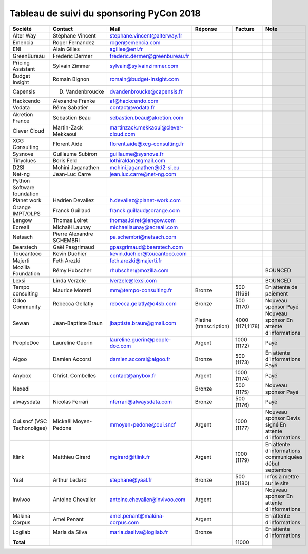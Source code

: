 =========================================
Tableau de suivi du sponsoring PyCon 2018
=========================================


+--------------------------+-------------------+--------------------------------------+-----------------+-------------+-----------------------------+
| Société                  | Contact           | Mail                                 | Réponse         | Facture     | Note                        |
+==========================+===================+======================================+=================+=============+=============================+
| Alter Way                | Stéphane Vincent  | stephane.vincent@alterway.fr         |                 |             |                             |
+--------------------------+-------------------+--------------------------------------+-----------------+-------------+-----------------------------+
| Emencia                  | Roger Fernandez   | roger@emencia.com                    |                 |             |                             |
+--------------------------+-------------------+--------------------------------------+-----------------+-------------+-----------------------------+
| ENI                      | Alain Gilles      | agilles@eni.fr                       |                 |             |                             |
+--------------------------+-------------------+--------------------------------------+-----------------+-------------+-----------------------------+
| GreenBureau              | Frederic Dermer   | frederic.dermer@greenbureau.fr       |                 |             |                             |
+--------------------------+-------------------+--------------------------------------+-----------------+-------------+-----------------------------+
| Pricing Assistant        | Sylvain Zimmer    | sylvain@sylvainzimmer.com            |                 |             |                             |
+--------------------------+-------------------+--------------------------------------+-----------------+-------------+-----------------------------+
| Budget Insight           | Romain Bignon     | romain@budget-insight.com            |                 |             |                             |
+--------------------------+-------------------+--------------------------------------+-----------------+-------------+-----------------------------+
| Capensis                 | D. Vandenbroucke  | dvandenbroucke@capensis.fr           |                 |             |                             |
+--------------------------+-------------------+--------------------------------------+-----------------+-------------+-----------------------------+
| Hackcendo                | Alexandre Franke  | af@hackcendo.com                     |                 |             |                             |
+--------------------------+-------------------+--------------------------------------+-----------------+-------------+-----------------------------+
| Vodata                   | Rémy Sabatier     | contact@vodata.fr                    |                 |             |                             |
+--------------------------+-------------------+--------------------------------------+-----------------+-------------+-----------------------------+
| Akretion France          | Sebastien Beau    | sebastien.beau@akretion.com          |                 |             |                             |
+--------------------------+-------------------+--------------------------------------+-----------------+-------------+-----------------------------+
| Clever Cloud             | Martin-Zack       | martinzack.mekkaoui@clever-cloud.com |                 |             |                             |
|                          | Mekkaoui          |                                      |                 |             |                             |
+--------------------------+-------------------+--------------------------------------+-----------------+-------------+-----------------------------+
| XCG Consulting           | Florent Aide      | florent.aide@xcg-consulting.fr       |                 |             |                             |
+--------------------------+-------------------+--------------------------------------+-----------------+-------------+-----------------------------+
| Sysnove                  | Guillaume Subiron | guillaume@sysnove.fr                 |                 |             |                             |
+--------------------------+-------------------+--------------------------------------+-----------------+-------------+-----------------------------+
| Tinyclues                | Boris Feld        | lothiraldan@gmail.com                |                 |             |                             |
+--------------------------+-------------------+--------------------------------------+-----------------+-------------+-----------------------------+
| D2SI                     | Mohini Jaganathen | mohini.jaganathen@d2-si.eu           |                 |             |                             |
+--------------------------+-------------------+--------------------------------------+-----------------+-------------+-----------------------------+
| Net-ng                   | Jean-Luc Carre    | jean.luc.carre@net-ng.com            |                 |             |                             |
+--------------------------+-------------------+--------------------------------------+-----------------+-------------+-----------------------------+
| Python Software          |                   |                                      |                 |             |                             |
| foundation               |                   |                                      |                 |             |                             |
+--------------------------+-------------------+--------------------------------------+-----------------+-------------+-----------------------------+
| Planet work              | Hadrien Devallez  | h.devallez@planet-work.com           |                 |             |                             |
+--------------------------+-------------------+--------------------------------------+-----------------+-------------+-----------------------------+
| Orange IMPT/OLPS         | Franck Guillaud   | franck.guillaud@orange.com           |                 |             |                             |
+--------------------------+-------------------+--------------------------------------+-----------------+-------------+-----------------------------+
| Lengow                   | Thomas Loiret     | thomas.loiret@lengow.com             |                 |             |                             |
+--------------------------+-------------------+--------------------------------------+-----------------+-------------+-----------------------------+
| Ecreall                  | Michaël Launay    | michaellaunay@ecreall.com            |                 |             |                             |
+--------------------------+-------------------+--------------------------------------+-----------------+-------------+-----------------------------+
| Netsach                  | Pierre Alexandre  | pa.schembri@netsach.com              |                 |             |                             |
|                          | SCHEMBRI          |                                      |                 |             |                             |
+--------------------------+-------------------+--------------------------------------+-----------------+-------------+-----------------------------+
| Bearstech                | Gaël Pasgrimaud   | gpasgrimaud@bearstech.com            |                 |             |                             |
+--------------------------+-------------------+--------------------------------------+-----------------+-------------+-----------------------------+
| Toucantoco               | Kevin Duchier     | kevin.duchier@toucantoco.com         |                 |             |                             |
+--------------------------+-------------------+--------------------------------------+-----------------+-------------+-----------------------------+
| Majerti                  | Feth Arezki       | feth.arezki@majerti.fr               |                 |             |                             |
+--------------------------+-------------------+--------------------------------------+-----------------+-------------+-----------------------------+
| Mozilla Foundation       | Rémy Hubscher     | rhubscher@mozilla.com                |                 |             | BOUNCED                     |
+--------------------------+-------------------+--------------------------------------+-----------------+-------------+-----------------------------+
| Lexsi                    | Linda Verzele     | lverzele@lexsi.com                   |                 |             | BOUNCED                     |
+--------------------------+-------------------+--------------------------------------+-----------------+-------------+-----------------------------+
| Tempo consulting         | Maurice Moretti   | mm@tempo-consulting.fr               | Bronze          | 500 (1169)  | En attente de paiement      |
+--------------------------+-------------------+--------------------------------------+-----------------+-------------+-----------------------------+
| Odoo Community           | Rebecca Gellatly  | rebecca.gelatly@o4sb.com             | Bronze          | 500 (1170)  | Nouveau sponsor             |
|                          |                   |                                      |                 |             | Payé                        |
+--------------------------+-------------------+--------------------------------------+-----------------+-------------+-----------------------------+
| Sewan                    | Jean-Baptiste     | jbaptiste.braun@gmail.com            | Platine         | 4000        | Nouveau sponsor             |
|                          | Braun             |                                      | (transcription) | (1171,1178) | En attente d'informations   |
+--------------------------+-------------------+--------------------------------------+-----------------+-------------+-----------------------------+
| PeopleDoc                | Laureline Guerin  | laureline.guerin@people-doc.com      | Argent          | 1000 (1172) | Payé                        |
+--------------------------+-------------------+--------------------------------------+-----------------+-------------+-----------------------------+
| Algoo                    | Damien Accorsi    | damien.accorsi@algoo.fr              | Bronze          | 500 (1173)  | En attente d'informations   |
|                          |                   |                                      |                 |             | Payé                        |
+--------------------------+-------------------+--------------------------------------+-----------------+-------------+-----------------------------+
| Anybox                   | Christ. Combelles | contact@anybox.fr                    | Argent          | 1000 (1174) | Payé                        |
+--------------------------+-------------------+--------------------------------------+-----------------+-------------+-----------------------------+
| Nexedi                   |                   |                                      | Bronze          | 500 (1175)  | Nouveau sponsor             |
|                          |                   |                                      |                 |             | Payé                        |
+--------------------------+-------------------+--------------------------------------+-----------------+-------------+-----------------------------+
| alwaysdata               | Nicolas Ferrari   | nferrari@alwaysdata.com              | Bronze          | 500 (1176)  | Payé                        |
+--------------------------+-------------------+--------------------------------------+-----------------+-------------+-----------------------------+
| Oui.sncf (VSC            | Mickaël           | mmoyen-pedone@oui.sncf               | Argent          | 1000 (1177) | Nouveau sponsor             |
| Techonoliges)            | Moyen-Pedone      |                                      |                 |             | Devis signé                 |
|                          |                   |                                      |                 |             | En attente d'informations   |
+--------------------------+-------------------+--------------------------------------+-----------------+-------------+-----------------------------+
| Itlink                   | Matthieu Girard   | mgirard@itlink.fr                    | Argent          | 1000 (1179) | En attente d'informations   |
|                          |                   |                                      |                 |             | communiquées début septembre|
+--------------------------+-------------------+--------------------------------------+-----------------+-------------+-----------------------------+
| Yaal                     | Arthur Ledard     | stephane@yaal.fr                     | Bronze          | 500 (1180)  | Infos à mettre sur le site  |
+--------------------------+-------------------+--------------------------------------+-----------------+-------------+-----------------------------+
| Invivoo                  | Antoine Chevalier | antoine.chevalier@invivoo.com        | Argent          |             | Nouveau sponsor             |
|                          |                   |                                      |                 |             | En attente d'informations   |
+--------------------------+-------------------+--------------------------------------+-----------------+-------------+-----------------------------+
| Makina Corpus            | Amel Penant       | amel.penant@makina-corpus.com        | Argent          |             | En attente d'informations   |
+--------------------------+-------------------+--------------------------------------+-----------------+-------------+-----------------------------+
| Logilab                  | Marla da Silva    | marla.dasilva@logilab.fr             | Bronze          |             | En attente d'informations   |
+--------------------------+-------------------+--------------------------------------+-----------------+-------------+-----------------------------+
|      **Total**           |                   |                                      |                 | 11000       |                             |
+--------------------------+-------------------+--------------------------------------+-----------------+-------------+-----------------------------+
